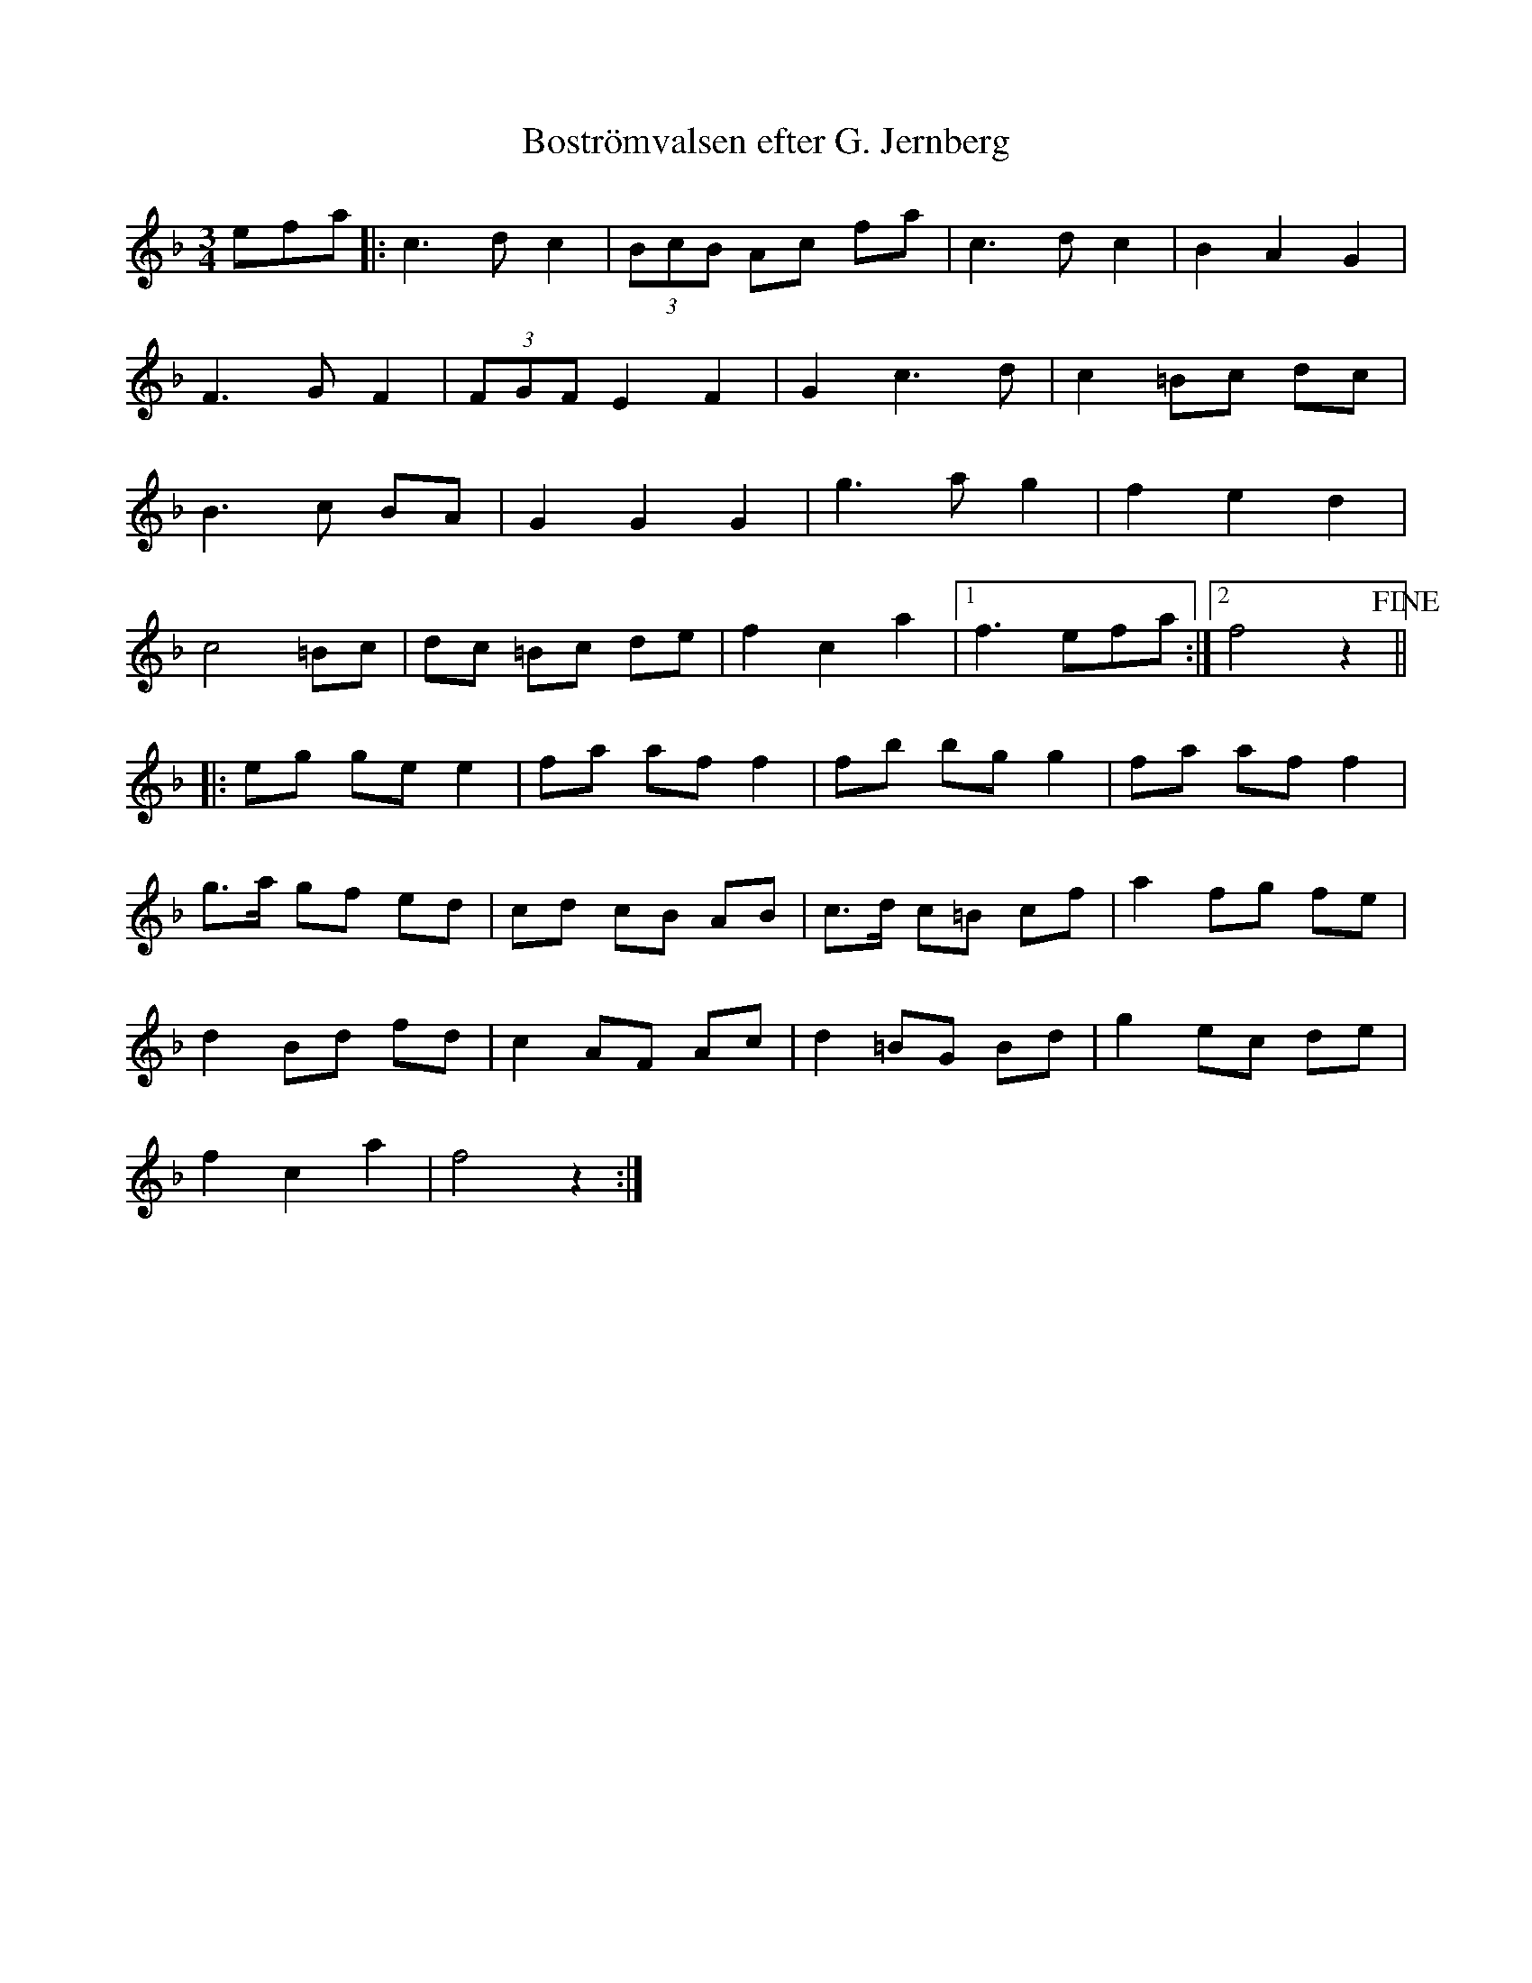 %%abc-charset utf-8

X:1
T:Boströmvalsen efter G. Jernberg
R:Vals
Z:ABC-transkribering av Robert Boström 090503
D: Kvickrot - Modern folkmusik
M:3/4
L:1/8
K:F
efa|:c3 d c2|(3BcB Ac fa|c3 d c2|B2A2G2|
F3 G F2|(3FGF E2F2|G2 c3 d|c2 =Bc dc|
B3 c BA|G2G2G2|g3a g2|f2 e2 d2|
c4 =Bc|dc =Bc de|f2c2a2|1f3efa:|2f4 z2+fine+||
|:eg ge e2|fa af f2|fb bg g2|fa af f2|
g3/2a/2 gf ed|cd cB AB|c3/2d/2 c=B cf|a2 fg fe|
d2 Bd fd|c2AF Ac|d2 =BG Bd|g2 ec de|
f2c2a2|f4z2:|

